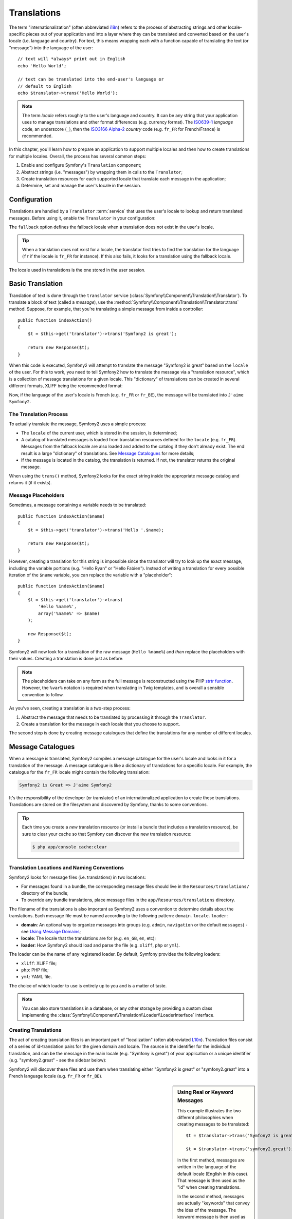 .. index::
   single: Translations

Translations
============

The term "internationalization" (often abbreviated `i18n`_) refers to the process
of abstracting strings and other locale-specific pieces out of your application
and into a layer where they can be translated and converted based on the user's
locale (i.e. language and country). For text, this means wrapping each with a
function capable of translating the text (or "message") into the language of
the user::

    // text will *always* print out in English
    echo 'Hello World';

    // text can be translated into the end-user's language or
    // default to English
    echo $translator->trans('Hello World');

.. note::

    The term *locale* refers roughly to the user's language and country. It
    can be any string that your application uses to manage translations
    and other format differences (e.g. currency format). The
    `ISO639-1`_ *language* code, an underscore (``_``), then the `ISO3166 Alpha-2`_ *country*
    code (e.g. ``fr_FR`` for French/France) is recommended.

In this chapter, you'll learn how to prepare an application to support multiple
locales and then how to create translations for multiple locales. Overall,
the process has several common steps:

#. Enable and configure Symfony's ``Translation`` component;

#. Abstract strings (i.e. "messages") by wrapping them in calls to the ``Translator``;

#. Create translation resources for each supported locale that translate
   each message in the application;

#. Determine, set and manage the user's locale in the session.

.. index::
   single: Translations; Configuration

Configuration
-------------

Translations are handled by a ``Translator`` :term:`service` that uses the
user's locale to lookup and return translated messages. Before using it,
enable the ``Translator`` in your configuration:

.. configuration-block::

    .. code-block:: yaml

        # app/config/config.yml
        framework:
            translator: { fallback: en }

    .. code-block:: xml

        <!-- app/config/config.xml -->
        <framework:config>
            <framework:translator fallback="en" />
        </framework:config>

    .. code-block:: php

        // app/config/config.php
        $container->loadFromExtension('framework', array(
            'translator' => array('fallback' => 'en'),
        ));

The ``fallback`` option defines the fallback locale when a translation does
not exist in the user's locale.

.. tip::

    When a translation does not exist for a locale, the translator first tries
    to find the translation for the language (``fr`` if the locale is
    ``fr_FR`` for instance). If this also fails, it looks for a translation
    using the fallback locale.

The locale used in translations is the one stored in the user session.

.. index::
   single: Translations; Basic translation

Basic Translation
-----------------

Translation of text is done through the  ``translator`` service
(:class:`Symfony\\Component\\Translation\\Translator`). To translate a block
of text (called a *message*), use the
:method:`Symfony\\Component\\Translation\\Translator::trans` method. Suppose,
for example, that you're translating a simple message from inside a controller::

    public function indexAction()
    {
        $t = $this->get('translator')->trans('Symfony2 is great');

        return new Response($t);
    }

When this code is executed, Symfony2 will attempt to translate the message
"Symfony2 is great" based on the ``locale`` of the user. For this to work,
you need to tell Symfony2 how to translate the message via a "translation
resource", which is a collection of message translations for a given locale.
This "dictionary" of translations can be created in several different formats,
XLIFF being the recommended format:

.. configuration-block::

    .. code-block:: xml

        <!-- messages.fr.xliff -->
        <?xml version="1.0"?>
        <xliff version="1.2" xmlns="urn:oasis:names:tc:xliff:document:1.2">
            <file source-language="en" datatype="plaintext" original="file.ext">
                <body>
                    <trans-unit id="1">
                        <source>Symfony2 is great</source>
                        <target>J'aime Symfony2</target>
                    </trans-unit>
                </body>
            </file>
        </xliff>

    .. code-block:: php

        // messages.fr.php
        return array(
            'Symfony2 is great' => 'J\'aime Symfony2',
        );

    .. code-block:: yaml

        # messages.fr.yml
        Symfony2 is great: J'aime Symfony2

Now, if the language of the user's locale is French (e.g. ``fr_FR`` or ``fr_BE``),
the message will be translated into ``J'aime Symfony2``.

The Translation Process
~~~~~~~~~~~~~~~~~~~~~~~

To actually translate the message, Symfony2 uses a simple process:

* The ``locale`` of the current user, which is stored in the session, is determined;

* A catalog of translated messages is loaded from translation resources defined
  for the ``locale`` (e.g. ``fr_FR``). Messages from the fallback locale are
  also loaded and added to the catalog if they don't already exist. The end
  result is a large "dictionary" of translations. See `Message Catalogues`_
  for more details;

* If the message is located in the catalog, the translation is returned. If
  not, the translator returns the original message.

When using the ``trans()`` method, Symfony2 looks for the exact string inside
the appropriate message catalog and returns it (if it exists).

.. index::
   single: Translations; Message placeholders

Message Placeholders
~~~~~~~~~~~~~~~~~~~~

Sometimes, a message containing a variable needs to be translated::

    public function indexAction($name)
    {
        $t = $this->get('translator')->trans('Hello '.$name);

        return new Response($t);
    }

However, creating a translation for this string is impossible since the translator
will try to look up the exact message, including the variable portions
(e.g. "Hello Ryan" or "Hello Fabien"). Instead of writing a translation
for every possible iteration of the ``$name`` variable, you can replace the
variable with a "placeholder"::

    public function indexAction($name)
    {
        $t = $this->get('translator')->trans(
            'Hello %name%',
            array('%name%' => $name)
        );

        new Response($t);
    }

Symfony2 will now look for a translation of the raw message (``Hello %name%``)
and *then* replace the placeholders with their values. Creating a translation
is done just as before:

.. configuration-block::

    .. code-block:: xml

        <!-- messages.fr.xliff -->
        <?xml version="1.0"?>
        <xliff version="1.2" xmlns="urn:oasis:names:tc:xliff:document:1.2">
            <file source-language="en" datatype="plaintext" original="file.ext">
                <body>
                    <trans-unit id="1">
                        <source>Hello %name%</source>
                        <target>Bonjour %name%</target>
                    </trans-unit>
                </body>
            </file>
        </xliff>

    .. code-block:: php

        // messages.fr.php
        return array(
            'Hello %name%' => 'Bonjour %name%',
        );

    .. code-block:: yaml

        # messages.fr.yml
        'Hello %name%': Bonjour %name%

.. note::

    The placeholders can take on any form as the full message is reconstructed
    using the PHP `strtr function`_. However, the ``%var%`` notation is
    required when translating in Twig templates, and is overall a sensible
    convention to follow.

As you've seen, creating a translation is a two-step process:

#. Abstract the message that needs to be translated by processing it through
   the ``Translator``.

#. Create a translation for the message in each locale that you choose to
   support.

The second step is done by creating message catalogues that define the translations
for any number of different locales.

.. index::
   single: Translations; Message catalogues

Message Catalogues
------------------

When a message is translated, Symfony2 compiles a message catalogue for the
user's locale and looks in it for a translation of the message. A message
catalogue is like a dictionary of translations for a specific locale. For
example, the catalogue for the ``fr_FR`` locale might contain the following
translation:

.. code-block:: text

    Symfony2 is Great => J'aime Symfony2

It's the responsibility of the developer (or translator) of an internationalized
application to create these translations. Translations are stored on the
filesystem and discovered by Symfony, thanks to some conventions.

.. tip::

    Each time you create a *new* translation resource (or install a bundle
    that includes a translation resource), be sure to clear your cache so
    that Symfony can discover the new translation resource:

    .. code-block:: bash

        $ php app/console cache:clear

.. index::
   single: Translations; Translation resource locations

Translation Locations and Naming Conventions
~~~~~~~~~~~~~~~~~~~~~~~~~~~~~~~~~~~~~~~~~~~~

Symfony2 looks for message files (i.e. translations) in two locations:

* For messages found in a bundle, the corresponding message files should
  live in the ``Resources/translations/`` directory of the bundle;

* To override any bundle translations, place message files in the
  ``app/Resources/translations`` directory.

The filename of the translations is also important as Symfony2 uses a convention
to determine details about the translations. Each message file must be named
according to the following pattern: ``domain.locale.loader``:

* **domain**: An optional way to organize messages into groups (e.g. ``admin``,
  ``navigation`` or the default ``messages``) - see `Using Message Domains`_;

* **locale**: The locale that the translations are for (e.g. ``en_GB``, ``en``, etc);

* **loader**: How Symfony2 should load and parse the file (e.g. ``xliff``,
  ``php`` or ``yml``).

The loader can be the name of any registered loader. By default, Symfony
provides the following loaders:

* ``xliff``: XLIFF file;
* ``php``:   PHP file;
* ``yml``:  YAML file.

The choice of which loader to use is entirely up to you and is a matter of
taste.

.. note::

    You can also store translations in a database, or any other storage by
    providing a custom class implementing the
    :class:`Symfony\\Component\\Translation\\Loader\\LoaderInterface` interface.

.. index::
   single: Translations; Creating translation resources

Creating Translations
~~~~~~~~~~~~~~~~~~~~~

The act of creating translation files is an important part of "localization"
(often abbreviated `L10n`_). Translation files consist of a series of
id-translation pairs for the given domain and locale. The source is the identifier
for the individual translation, and can be the message in the main locale (e.g.
"Symfony is great") of your application or a unique identifier (e.g.
"symfony2.great" - see the sidebar below):

.. configuration-block::

    .. code-block:: xml

        <!-- src/Acme/DemoBundle/Resources/translations/messages.fr.xliff -->
        <?xml version="1.0"?>
        <xliff version="1.2" xmlns="urn:oasis:names:tc:xliff:document:1.2">
            <file source-language="en" datatype="plaintext" original="file.ext">
                <body>
                    <trans-unit id="1">
                        <source>Symfony2 is great</source>
                        <target>J'aime Symfony2</target>
                    </trans-unit>
                    <trans-unit id="2">
                        <source>symfony2.great</source>
                        <target>J'aime Symfony2</target>
                    </trans-unit>
                </body>
            </file>
        </xliff>

    .. code-block:: php

        // src/Acme/DemoBundle/Resources/translations/messages.fr.php
        return array(
            'Symfony2 is great' => 'J\'aime Symfony2',
            'symfony2.great'    => 'J\'aime Symfony2',
        );

    .. code-block:: yaml

        # src/Acme/DemoBundle/Resources/translations/messages.fr.yml
        Symfony2 is great: J'aime Symfony2
        symfony2.great:    J'aime Symfony2

Symfony2 will discover these files and use them when translating either
"Symfony2 is great" or "symfony2.great" into a French language locale (e.g.
``fr_FR`` or ``fr_BE``).

.. sidebar:: Using Real or Keyword Messages

    This example illustrates the two different philosophies when creating
    messages to be translated::

        $t = $translator->trans('Symfony2 is great');

        $t = $translator->trans('symfony2.great');

    In the first method, messages are written in the language of the default
    locale (English in this case). That message is then used as the "id"
    when creating translations.

    In the second method, messages are actually "keywords" that convey the
    idea of the message. The keyword message is then used as the "id" for
    any translations. In this case, translations must be made for the default
    locale (i.e. to translate ``symfony2.great`` to ``Symfony2 is great``).

    The second method is handy because the message key won't need to be changed
    in every translation file if you decide that the message should actually
    read "Symfony2 is really great" in the default locale.

    The choice of which method to use is entirely up to you, but the "keyword"
    format is often recommended.

    Additionally, the ``php`` and ``yaml`` file formats support nested ids to
    avoid repeating yourself if you use keywords instead of real text for your
    ids:

    .. configuration-block::

        .. code-block:: yaml

            symfony2:
                is:
                    great: Symfony2 is great
                    amazing: Symfony2 is amazing
                has:
                    bundles: Symfony2 has bundles
            user:
                login: Login

        .. code-block:: php

            return array(
                'symfony2' => array(
                    'is' => array(
                        'great' => 'Symfony2 is great',
                        'amazing' => 'Symfony2 is amazing',
                    ),
                    'has' => array(
                        'bundles' => 'Symfony2 has bundles',
                    ),
                ),
                'user' => array(
                    'login' => 'Login',
                ),
            );

    The multiple levels are flattened into single id/translation pairs by
    adding a dot (.) between every level, therefore the above examples are
    equivalent to the following:

    .. configuration-block::

        .. code-block:: yaml

            symfony2.is.great: Symfony2 is great
            symfony2.is.amazing: Symfony2 is amazing
            symfony2.has.bundles: Symfony2 has bundles
            user.login: Login

        .. code-block:: php

            return array(
                'symfony2.is.great' => 'Symfony2 is great',
                'symfony2.is.amazing' => 'Symfony2 is amazing',
                'symfony2.has.bundles' => 'Symfony2 has bundles',
                'user.login' => 'Login',
            );

.. index::
   single: Translations; Message domains

Using Message Domains
---------------------

As you've seen, message files are organized into the different locales that
they translate. The message files can also be organized further into "domains".
When creating message files, the domain is the first portion of the filename.
The default domain is ``messages``. For example, suppose that, for organization,
translations were split into three different domains: ``messages``, ``admin``
and ``navigation``. The French translation would have the following message
files:

* ``messages.fr.xliff``
* ``admin.fr.xliff``
* ``navigation.fr.xliff``

When translating strings that are not in the default domain (``messages``),
you must specify the domain as the third argument of ``trans()``::

    $this->get('translator')->trans('Symfony2 is great', array(), 'admin');

Symfony2 will now look for the message in the ``admin`` domain of the user's
locale.

.. index::
   single: Translations; User's locale

Handling the User's Locale
--------------------------

The locale of the current user is stored in the session and is accessible
via the ``session`` service::

    $locale = $this->get('session')->getLocale();

    $this->get('session')->setLocale('en_US');

.. index::
   single: Translations; Fallback and default locale

Fallback and Default Locale
~~~~~~~~~~~~~~~~~~~~~~~~~~~

If the locale hasn't been set explicitly in the session, the ``fallback_locale``
configuration parameter will be used by the ``Translator``. The parameter
defaults to ``en`` (see `Configuration`_).

Alternatively, you can guarantee that a locale is set on the user's session
by defining a ``default_locale`` for the session service:

.. configuration-block::

    .. code-block:: yaml

        # app/config/config.yml
        framework:
            session: { default_locale: en }

    .. code-block:: xml

        <!-- app/config/config.xml -->
        <framework:config>
            <framework:session default-locale="en" />
        </framework:config>

    .. code-block:: php

        // app/config/config.php
        $container->loadFromExtension('framework', array(
            'session' => array('default_locale' => 'en'),
        ));

.. _book-translation-locale-url:

The Locale and the URL
~~~~~~~~~~~~~~~~~~~~~~

Since the locale of the user is stored in the session, it may be tempting
to use the same URL to display a resource in many different languages based
on the user's locale. For example, ``http://www.example.com/contact`` could
show content in English for one user and French for another user. Unfortunately,
this violates a fundamental rule of the Web: that a particular URL returns
the same resource regardless of the user. To further muddy the problem, which
version of the content would be indexed by search engines?

A better policy is to include the locale in the URL. This is fully-supported
by the routing system using the special ``_locale`` parameter:

.. configuration-block::

    .. code-block:: yaml

        contact:
            pattern:   /{_locale}/contact
            defaults:  { _controller: AcmeDemoBundle:Contact:index, _locale: en }
            requirements:
                _locale: en|fr|de

    .. code-block:: xml

        <route id="contact" pattern="/{_locale}/contact">
            <default key="_controller">AcmeDemoBundle:Contact:index</default>
            <default key="_locale">en</default>
            <requirement key="_locale">en|fr|de</requirement>
        </route>

    .. code-block:: php

        use Symfony\Component\Routing\RouteCollection;
        use Symfony\Component\Routing\Route;

        $collection = new RouteCollection();
        $collection->add('contact', new Route('/{_locale}/contact', array(
            '_controller' => 'AcmeDemoBundle:Contact:index',
            '_locale'     => 'en',
        ), array(
            '_locale'     => 'en|fr|de',
        )));

        return $collection;

When using the special `_locale` parameter in a route, the matched locale
will *automatically be set on the user's session*. In other words, if a user
visits the URI ``/fr/contact``, the locale ``fr`` will automatically be set
as the locale for the user's session.

You can now use the user's locale to create routes to other translated pages
in your application.

.. index::
   single: Translations; Pluralization

Pluralization
-------------

Message pluralization is a tough topic as the rules can be quite complex. For
instance, here is the mathematic representation of the Russian pluralization
rules::

    (($number % 10 == 1) && ($number % 100 != 11))
        ? 0
        : ((($number % 10 >= 2)
            && ($number % 10 <= 4)
            && (($number % 100 < 10)
            || ($number % 100 >= 20)))
                ? 1
                : 2
    );

As you can see, in Russian, you can have three different plural forms, each
given an index of 0, 1 or 2. For each form, the plural is different, and
so the translation is also different.

When a translation has different forms due to pluralization, you can provide
all the forms as a string separated by a pipe (``|``)::

    'There is one apple|There are %count% apples'

To translate pluralized messages, use the
:method:`Symfony\\Component\\Translation\\Translator::transChoice` method::

    $t = $this->get('translator')->transChoice(
        'There is one apple|There are %count% apples',
        10,
        array('%count%' => 10)
    );

The second argument (``10`` in this example), is the *number* of objects being
described and is used to determine which translation to use and also to populate
the ``%count%`` placeholder.

Based on the given number, the translator chooses the right plural form.
In English, most words have a singular form when there is exactly one object
and a plural form for all other numbers (0, 2, 3...). So, if ``count`` is
``1``, the translator will use the first string (``There is one apple``)
as the translation. Otherwise it will use ``There are %count% apples``.

Here is the French translation::

    'Il y a %count% pomme|Il y a %count% pommes'

Even if the string looks similar (it is made of two sub-strings separated by a
pipe), the French rules are different: the first form (no plural) is used when
``count`` is ``0`` or ``1``. So, the translator will automatically use the
first string (``Il y a %count% pomme``) when ``count`` is ``0`` or ``1``.

Each locale has its own set of rules, with some having as many as six different
plural forms with complex rules behind which numbers map to which plural form.
The rules are quite simple for English and French, but for Russian, you'd
may want a hint to know which rule matches which string. To help translators,
you can optionally "tag" each string::

    'one: There is one apple|some: There are %count% apples'

    'none_or_one: Il y a %count% pomme|some: Il y a %count% pommes'

The tags are really only hints for translators and don't affect the logic
used to determine which plural form to use. The tags can be any descriptive
string that ends with a colon (``:``). The tags also do not need to be the
same in the original message as in the translated one.

.. tip::

    As tags are optional, the translator doesn't use them (the translator will
    only get a string based on its position in the string).

Explicit Interval Pluralization
~~~~~~~~~~~~~~~~~~~~~~~~~~~~~~~

The easiest way to pluralize a message is to let Symfony2 use internal logic
to choose which string to use based on a given number. Sometimes, you'll
need more control or want a different translation for specific cases (for
``0``, or when the count is negative, for example). For such cases, you can
use explicit math intervals::

    '{0} There are no apples|{1} There is one apple|]1,19] There are %count% apples|[20,Inf] There are many apples'

The intervals follow the `ISO 31-11`_ notation. The above string specifies
four different intervals: exactly ``0``, exactly ``1``, ``2-19``, and ``20``
and higher.

You can also mix explicit math rules and standard rules. In this case, if
the count is not matched by a specific interval, the standard rules take
effect after removing the explicit rules::

    '{0} There are no apples|[20,Inf] There are many apples|There is one apple|a_few: There are %count% apples'

For example, for ``1`` apple, the standard rule ``There is one apple`` will
be used. For ``2-19`` apples, the second standard rule ``There are %count%
apples`` will be selected.

An :class:`Symfony\\Component\\Translation\\Interval` can represent a finite set
of numbers::

    {1,2,3,4}

Or numbers between two other numbers::

    [1, +Inf[
    ]-1,2[

The left delimiter can be ``[`` (inclusive) or ``]`` (exclusive). The right
delimiter can be ``[`` (exclusive) or ``]`` (inclusive). Beside numbers, you
can use ``-Inf`` and ``+Inf`` for the infinite.

.. index::
   single: Translations; In templates

Translations in Templates
-------------------------

Most of the time, translation occurs in templates. Symfony2 provides native
support for both Twig and PHP templates.

.. _book-translation-twig:

Twig Templates
~~~~~~~~~~~~~~

Symfony2 provides specialized Twig tags (``trans`` and ``transchoice``) to
help with message translation of *static blocks of text*:

.. code-block:: jinja

    {% trans %}Hello %name%{% endtrans %}

    {% transchoice count %}
        {0} There are no apples|{1} There is one apple|]1,Inf] There are %count% apples
    {% endtranschoice %}

The ``transchoice`` tag automatically gets the ``%count%`` variable from
the current context and passes it to the translator. This mechanism only
works when you use a placeholder following the ``%var%`` pattern.

.. tip::

    If you need to use the percent character (``%``) in a string, escape it by
    doubling it: ``{% trans %}Percent: %percent%%%{% endtrans %}``

You can also specify the message domain and pass some additional variables:

.. code-block:: jinja

    {% trans with {'%name%': 'Fabien'} from "app" %}Hello %name%{% endtrans %}

    {% trans with {'%name%': 'Fabien'} from "app" into "fr" %}Hello %name%{% endtrans %}

    {% transchoice count with {'%name%': 'Fabien'} from "app" %}
        {0} There is no apples|{1} There is one apple|]1,Inf] There are %count% apples
    {% endtranschoice %}

The ``trans`` and ``transchoice`` filters can be used to translate *variable
texts* and complex expressions:

.. code-block:: jinja

    {{ message|trans }}

    {{ message|transchoice(5) }}

    {{ message|trans({'%name%': 'Fabien'}, "app") }}

    {{ message|transchoice(5, {'%name%': 'Fabien'}, 'app') }}

.. tip::

    Using the translation tags or filters have the same effect, but with
    one subtle difference: automatic output escaping is only applied to
    variables translated using a filter. In other words, if you need to
    be sure that your translated variable is *not* output escaped, you must
    apply the raw filter after the translation filter:

    .. code-block:: jinja

            {# text translated between tags is never escaped #}
            {% trans %}
                <h3>foo</h3>
            {% endtrans %}

            {% set message = '<h3>foo</h3>' %}

            {# a variable translated via a filter is escaped by default #}
            {{ message|trans|raw }}

            {# but static strings are never escaped #}
            {{ '<h3>foo</h3>'|trans }}

PHP Templates
~~~~~~~~~~~~~

The translator service is accessible in PHP templates through the
``translator`` helper:

.. code-block:: html+php

    <?php echo $view['translator']->trans('Symfony2 is great') ?>

    <?php echo $view['translator']->transChoice(
        '{0} There is no apples|{1} There is one apple|]1,Inf[ There are %count% apples',
        10,
        array('%count%' => 10)
    ) ?>

Forcing the Translator Locale
-----------------------------

When translating a message, Symfony2 uses the locale from the user's session
or the ``fallback`` locale if necessary. You can also manually specify the
locale to use for translation::

    $this->get('translator')->trans(
        'Symfony2 is great',
        array(),
        'messages',
        'fr_FR'
    );

    $this->get('translator')->transChoice(
        '{0} There are no apples|{1} There is one apple|]1,Inf[ There are %count% apples',
        10,
        array('%count%' => 10),
        'messages',
        'fr_FR'
    );

Translating Database Content
----------------------------

The translation of database content should be handled by Doctrine through
the `Translatable Extension`_. For more information, see the documentation
for that library.

.. _book-translation-constraint-messages:

Translating Constraint Messages
-------------------------------

The best way to understand constraint translation is to see it in action. To start,
suppose you've created a plain-old-PHP object that you need to use somewhere in
your application::

    // src/Acme/BlogBundle/Entity/Author.php
    namespace Acme\BlogBundle\Entity;

    class Author
    {
        public $name;
    }

Add constraints though any of the supported methods. Set the message option to the
translation source text. For example, to guarantee that the $name property is not
empty, add the following:

.. configuration-block::

    .. code-block:: yaml

        # src/Acme/BlogBundle/Resources/config/validation.yml
        Acme\BlogBundle\Entity\Author:
            properties:
                name:
                    - NotBlank: { message: "author.name.not_blank" }

    .. code-block:: php-annotations

        // src/Acme/BlogBundle/Entity/Author.php
        use Symfony\Component\Validator\Constraints as Assert;

        class Author
        {
            /**
             * @Assert\NotBlank(message = "author.name.not_blank")
             */
            public $name;
        }

    .. code-block:: xml

        <!-- src/Acme/BlogBundle/Resources/config/validation.xml -->
        <?xml version="1.0" encoding="UTF-8" ?>
        <constraint-mapping xmlns="http://symfony.com/schema/dic/constraint-mapping"
            xmlns:xsi="http://www.w3.org/2001/XMLSchema-instance"
            xsi:schemaLocation="http://symfony.com/schema/dic/constraint-mapping http://symfony.com/schema/dic/constraint-mapping/constraint-mapping-1.0.xsd">

            <class name="Acme\BlogBundle\Entity\Author">
                <property name="name">
                    <constraint name="NotBlank">
                        <option name="message">author.name.not_blank</option>
                    </constraint>
                </property>
            </class>
        </constraint-mapping>

    .. code-block:: php

        // src/Acme/BlogBundle/Entity/Author.php

        // ...
        use Symfony\Component\Validator\Mapping\ClassMetadata;
        use Symfony\Component\Validator\Constraints\NotBlank;

        class Author
        {
            public $name;

            public static function loadValidatorMetadata(ClassMetadata $metadata)
            {
                $metadata->addPropertyConstraint('name', new NotBlank(array(
                    'message' => 'author.name.not_blank',
                )));
            }
        }

Create a translation file under the ``validators`` catalog for the constraint messages, typically in the ``Resources/translations/`` directory of the bundle. See `Message Catalogues`_ for more details.

.. configuration-block::

    .. code-block:: xml

        <!-- validators.en.xliff -->
        <?xml version="1.0"?>
        <xliff version="1.2" xmlns="urn:oasis:names:tc:xliff:document:1.2">
            <file source-language="en" datatype="plaintext" original="file.ext">
                <body>
                    <trans-unit id="1">
                        <source>author.name.not_blank</source>
                        <target>Please enter an author name.</target>
                    </trans-unit>
                </body>
            </file>
        </xliff>

    .. code-block:: php

        // validators.en.php
        return array(
            'author.name.not_blank' => 'Please enter an author name.',
        );

    .. code-block:: yaml

        # validators.en.yml
        author.name.not_blank: Please enter an author name.

Summary
-------

With the Symfony2 Translation component, creating an internationalized application
no longer needs to be a painful process and boils down to just a few basic
steps:

* Abstract messages in your application by wrapping each in either the
  :method:`Symfony\\Component\\Translation\\Translator::trans` or
  :method:`Symfony\\Component\\Translation\\Translator::transChoice` methods;

* Translate each message into multiple locales by creating translation message
  files. Symfony2 discovers and processes each file because its name follows
  a specific convention;

* Manage the user's locale, which is stored in the session.

.. _`i18n`: http://en.wikipedia.org/wiki/Internationalization_and_localization
.. _`L10n`: http://en.wikipedia.org/wiki/Internationalization_and_localization
.. _`strtr function`: http://www.php.net/manual/en/function.strtr.php
.. _`ISO 31-11`: http://en.wikipedia.org/wiki/Interval_%28mathematics%29#The_ISO_notation
.. _`Translatable Extension`: https://github.com/l3pp4rd/DoctrineExtensions
.. _`ISO3166 Alpha-2`: http://en.wikipedia.org/wiki/ISO_3166-1#Current_codes
.. _`ISO639-1`: http://en.wikipedia.org/wiki/List_of_ISO_639-1_codes
